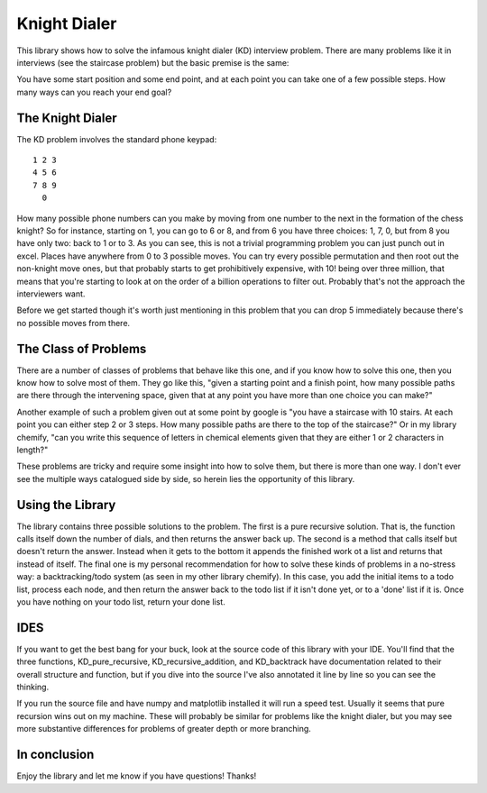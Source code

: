 =============
Knight Dialer
=============

This library shows how to solve the infamous knight dialer (KD) interview problem.  There are many problems like it in interviews (see the staircase problem) but the basic premise is the same:

You have some start position and some end point, and at each point you can take one of a few possible steps.  How many ways can you reach your end goal?

The Knight Dialer
-----------------

The KD problem involves the standard phone keypad::

        1 2 3
        4 5 6
        7 8 9
          0

How many possible phone numbers can you make by moving from one number to the next in the formation of the chess knight?  So for instance, starting on 1, you can go to 6 or 8, and from 6 you have three choices: 1, 7, 0, but from 8 you have only two: back to 1 or to 3. As you can see, this is not a trivial programming problem you can just punch out in excel.  Places have anywhere from 0 to 3 possible moves.  You can try every possible permutation and then root out the non-knight move ones, but that probably starts to get prohibitively expensive, with 10! being over three million, that means that you're starting to look at on the order of a billion operations to filter out. Probably that's not the approach the interviewers want.

Before we get started though it's worth just mentioning in this problem that you can drop 5 immediately because there's no possible moves from there.

The Class of Problems
---------------------

There are a number of classes of problems that behave like this one, and if you know how to solve this one, then you know how to solve most of them.  They go like this, "given a starting point and a finish point, how many possible paths are there through the intervening space, given that at any point you have more than one choice you can make?"  

Another example of such a problem given out at some point by google is "you have a staircase with 10 stairs. At each point you can either step 2 or 3 steps. How many possible paths are there to the top of the staircase?" Or in my library chemify, "can you write this sequence of letters in chemical elements given that they are either 1 or 2 characters in length?"

These problems are tricky and require some insight into how to solve them, but there is more than one way.  I don't ever see the multiple ways catalogued side by side, so herein lies the opportunity of this library.

Using the Library
-----------------

The library contains three possible solutions to the problem.  The first is a pure recursive solution.  That is, the function calls itself down the number of dials, and then returns the answer back up.  The second is a method that calls itself but doesn't return the answer.  Instead when it gets to the bottom it appends the finished work ot a list and returns that instead of itself.  The final one is my personal recommendation for how to solve these kinds of problems in a no-stress way: a backtracking/todo system (as seen in my other library chemify).  In this case, you add the initial items to a todo list, process each node, and then return the answer back to the todo list if it isn't done yet, or to a 'done' list if it is.  Once you have nothing on your todo list, return your done list.

IDES
-----

If you want to get the best bang for your buck, look at the source code of this library with your IDE.  You'll find that the three functions, KD_pure_recursive, KD_recursive_addition, and KD_backtrack have documentation related to their overall structure and function, but if you dive into the source I've also annotated it line by line so you can see the thinking.

If you run the source file and have numpy and matplotlib installed it will run a speed test.  Usually it seems that pure recursion wins out on my machine.  These will probably be similar for problems like the knight dialer, but you may see more substantive differences for problems of greater depth or more branching.

In conclusion
-------------

Enjoy the library and let me know if you have questions! Thanks!


